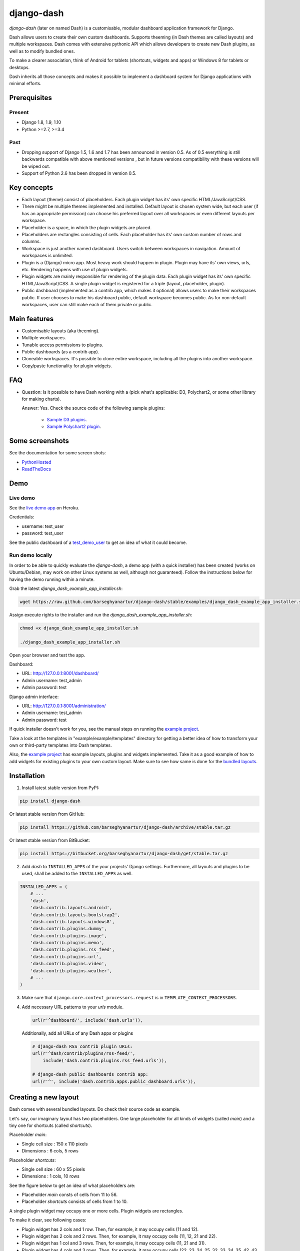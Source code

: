 ===========
django-dash
===========
`django-dash` (later on named Dash) is a customisable, modular dashboard
application framework for Django.

Dash allows users to create their own custom dashboards. Supports theeming (in
Dash themes are called layouts) and multiple workspaces. Dash comes with
extensive pythonic API which allows developers to create new Dash plugins, as
well as to modify bundled ones.

To make a clearer association, think of Android for tablets (shortcuts, widgets
and apps) or Windows 8 for tablets or desktops.

Dash inherits all those concepts and makes it possible to implement a dashboard
system for Django applications with minimal efforts.

Prerequisites
=============
Present
-------
- Django 1.8, 1.9, 1.10
- Python >=2.7, >=3.4

Past
----
- Dropping support of Django 1.5, 1.6 and 1.7 has been announced in version
  0.5. As of 0.5 everything is still backwards compatible with above mentioned
  versions , but in future versions compatibility with these versions will be
  wiped out.
- Support of Python 2.6 has been dropped in version 0.5.

Key concepts
============
- Each layout (theme) consist of placeholders. Each plugin widget has its' own
  specific HTML/JavaScript/CSS.
- There might be multiple themes implemented and installed. Default layout is 
  chosen system wide, but each user (if has an appropriate permission) can
  choose his preferred layout over all workspaces or even different layouts 
  per workspace.
- Placeholder is a space, in which the plugin widgets are placed.
- Placeholders are rectangles consisting of cells. Each placeholder has its' 
  own custom number of rows and columns.
- Workspace is just another named dashboard. Users switch between workspaces 
  in navigation. Amount of workspaces is unlimited.
- Plugin is a (Django) micro app. Most heavy work should happen in plugin. 
  Plugin may have its' own views, urls, etc. Rendering happens with use of
  plugin widgets.
- Plugin widgets are mainly responsible for rendering of the plugin data. 
  Each plugin widget has its' own specific HTML/JavaScript/CSS. A single
  plugin widget is registered for a triple (layout, placeholder, plugin).
- Public dashboard (implemented as a contrib app, which makes it optional)
  allows users to make their workspaces public. If user chooses to make his
  dashboard public, default workspace becomes public. As for non-default
  workspaces, user can still make each of them private or public.

Main features
=============
- Customisable layouts (aka theeming).
- Multiple workspaces.
- Tunable access permissions to plugins.
- Public dashboards (as a contrib app).
- Cloneable workspaces. It's possible to clone entire workspace, including
  all the plugins into another workspace.
- Copy/paste functionality for plugin widgets.

FAQ
===
- Question: Is it possible to have Dash working with a (pick what's applicable: 
  D3, Polychart2, or some other library for making charts).

  Answer: Yes. Check the source code of the following sample plugins:

    - `Sample D3 plugins
      <https://github.com/barseghyanartur/django-dash/tree/master/examples/example/d3_samples>`_.
    - `Sample Polychart2 plugin
      <https://github.com/barseghyanartur/django-dash/tree/master/examples/example/bar>`_.

Some screenshots
================
See the documentation for some screen shots:

- `PythonHosted <http://pythonhosted.org/django-dash/#screenshots>`_
- `ReadTheDocs <http://django-dash.readthedocs.org/en/latest/#screenshots>`_

Demo
====
Live demo
---------
See the `live demo app <https://django-dash.herokuapp.com/>`_ on Heroku.

Credentials:

- username: test_user
- password: test_user

See the public dashboard of a `test_demo_user
<https://django-dash.herokuapp.com/en/test_demo_user/>`_ to get an idea of what
it could become.

Run demo locally
----------------
In order to be able to quickly evaluate the `django-dash`, a demo app (with a
quick installer) has been created (works on Ubuntu/Debian, may work on other
Linux systems as well, although not guaranteed). Follow the instructions
below for having the demo running within a minute.

Grab the latest `django_dash_example_app_installer.sh`:

.. code-block:: sh

    wget https://raw.github.com/barseghyanartur/django-dash/stable/examples/django_dash_example_app_installer.sh

Assign execute rights to the installer and run the
`django_dash_example_app_installer.sh`:

.. code-block:: sh

    chmod +x django_dash_example_app_installer.sh

    ./django_dash_example_app_installer.sh

Open your browser and test the app.

Dashboard:

- URL: http://127.0.0.1:8001/dashboard/
- Admin username: test_admin
- Admin password: test

Django admin interface:

- URL: http://127.0.0.1:8001/administration/
- Admin username: test_admin
- Admin password: test

If quick installer doesn't work for you, see the manual steps on running the
`example project
<https://github.com/barseghyanartur/django-dash/tree/stable/example>`__.

Take a look at the templates in "example/example/templates" directory for
getting a better idea of how to transform your own or third-party templates
into Dash templates.

Also, the `example project
<https://github.com/barseghyanartur/django-dash/tree/stable/example/example/foo>`__
has example layouts, plugins and widgets implemented. Take it as a good example
of how to add widgets for existing plugins to your own custom layout.
Make sure to see how same is done for the `bundled layouts
<https://github.com/barseghyanartur/django-dash/tree/stable/src/dash/contrib/layouts/>`_.

Installation
============
1. Install latest stable version from PyPI:

.. code-block:: sh

    pip install django-dash

Or latest stable version from GitHub:

.. code-block:: sh

    pip install https://github.com/barseghyanartur/django-dash/archive/stable.tar.gz

Or latest stable version from BitBucket:

.. code-block:: sh

    pip install https://bitbucket.org/barseghyanartur/django-dash/get/stable.tar.gz

2. Add `dash` to ``INSTALLED_APPS`` of the your projects' Django settings. 
   Furthermore, all layouts and plugins to be used, shall be added to the
   ``INSTALLED_APPS`` as well.

.. code-block:: python

    INSTALLED_APPS = (
        # ...
        'dash',
        'dash.contrib.layouts.android',
        'dash.contrib.layouts.bootstrap2',
        'dash.contrib.layouts.windows8',
        'dash.contrib.plugins.dummy',
        'dash.contrib.plugins.image',
        'dash.contrib.plugins.memo',
        'dash.contrib.plugins.rss_feed',
        'dash.contrib.plugins.url',
        'dash.contrib.plugins.video',
        'dash.contrib.plugins.weather',
        # ...
    )

3. Make sure that ``django.core.context_processors.request`` is in
   ``TEMPLATE_CONTEXT_PROCESSORS``.

4. Add necessary URL patterns to your `urls` module.

   .. code-block:: python

       url(r'^dashboard/', include('dash.urls')),

   Additionally, add all URLs of any Dash apps or plugins

   .. code-block:: python

       # django-dash RSS contrib plugin URLs:
       url(r'^dash/contrib/plugins/rss-feed/',
           include('dash.contrib.plugins.rss_feed.urls')),

       # django-dash public dashboards contrib app:
       url(r'^', include('dash.contrib.apps.public_dashboard.urls')),

Creating a new layout
=====================
Dash comes with several bundled layouts. Do check their source code as example. 

Let's say, our imaginary layout has two placeholders. One large placeholder for
all kinds of widgets (called `main`) and a tiny one for shortcuts (called
`shortcuts`).

Placeholder `main`:

- Single cell size  :  150 x 110 pixels
- Dimensions        :  6 cols, 5 rows

Placeholder `shortcuts`:

- Single cell size  :  60 x 55 pixels
- Dimensions        :  1 cols, 10 rows

See the figure below to get an idea of what placeholders are:

- Placeholder `main` consts of cells from 11 to 56.
- Placeholder `shortcuts` consists of cells from 1 to 10.

A single plugin widget may occupy one or more cells. Plugin widgets are
rectangles.

To make it clear, see following cases:

- Plugin widget has 2 cols and 1 row. Then, for example, it may occupy cells
  (11 and 12).
- Plugin widget has 2 cols and 2 rows. Then, for example, it may occupy cells 
  (11, 12, 21 and 22).
- Plugin widget has 1 col and 3 rows. Then, for example, it may occupy cells 
  (11, 21 and 31).
- Plugin widget has 4 cols and 3 rows. Then, for example, it may occupy cells 
  (22, 23, 24, 25, 32, 33, 34, 35, 42, 43, 44 and 45).

.. code-block:: text

                                     `main`                                `shortcuts`
    ┌───────────┬───────────┬───────────┬───────────┬───────────┬───────────┐ ┌─────┐
    │           │           │           │           │           │           │ │  1  │
    │           │           │           │           │           │           │ │     │
    │    11     │    12     │    13     │    14     │    15     │    16     │ ├─────┤
    │           │           │           │           │           │           │ │  2  │
    │           │           │           │           │           │           │ │     │
    ├───────────┼───────────┼───────────┼───────────┼───────────┼───────────┤ ├─────┤
    │           │           │           │           │           │           │ │     │
    │           │           │           │           │           │           │ │  3  │
    │    21     │    22     │    23     │    24     │    25     │    26     │ ├─────┤
    │           │           │           │           │           │           │ │  4  │
    │           │           │           │           │           │           │ │     │
    ├───────────┼───────────┼───────────┼───────────┼───────────┼───────────┤ ├─────┤
    │           │           │           │           │           │           │ │     │
    │           │           │           │           │           │           │ │  5  │
    │    31     │    32     │    33     │    34     │    35     │    36     │ ├─────┤
    │           │           │           │           │           │           │ │  6  │
    │           │           │           │           │           │           │ │     │
    ├───────────┼───────────┼───────────┼───────────┼───────────┼───────────┤ ├─────┤
    │           │           │           │           │           │           │ │     │
    │           │           │           │           │           │           │ │  7  │
    │    41     │    42     │    43     │    44     │    45     │    46     │ ├─────┤
    │           │           │           │           │           │           │ │  8  │
    │           │           │           │           │           │           │ │     │
    ├───────────┼───────────┼───────────┼───────────┼───────────┼───────────┤ ├─────┤
    │           │           │           │           │           │           │ │     │
    │           │           │           │           │           │           │ │  9  │
    │    51     │    52     │    53     │    54     │    55     │    56     │ ├─────┤
    │           │           │           │           │           │           │ │ 10  │
    │           │           │           │           │           │           │ │     │
    └───────────┴───────────┴───────────┴───────────┴───────────┴───────────┘ └─────┘

There are some rules/guidelines you should follow.

Let's assume that layout is named `example`. The layout directory should then
have the following structure.

.. code-block:: text

    path/to/layout/example/
    ├── static
    │   ├── css
    │   │   └── dash_layout_example.css # Contains layout-specific CSS
    │   ├── images
    │   └── js
    │       └── dash_layout_example.js # Contains layout specific JavaScripts
    ├── templates
    │   └── example
    │       ├── edit_layout.html # Master edit layout
    │       └── view_layout.html # Master view layout
    ├── __init__.py
    ├── dash_layouts.py # Where layouts and placeholders are defined and registered
    ├── dash_plugins.py # Where layout specific plugins and plugin widgets are defined and registered
    └── dash_widgets.py # Where layout specific plugin widgets are defined

Layout and placeholder classes should be placed in the `dash_layouts.py` file.

Each layout should be put into the ``INSTALLED_APPS`` of your Django projects'
`settings.py` module.

.. code-block:: python

    INSTALLED_APPS = (
        # ...
        'path.to.layout.example',
        # ...
    )

path/to/layout/example/dash_layouts.py
--------------------------------------
Step by step review of a how to create and register a layout and placeholders.
Note, that Dash auto-discovers your layouts by name of the file
`dash_layouts.py`. The module, in which the layouts are defined, has to be
named `dash_layouts.py`.

Required imports.

.. code-block:: python

    from dash.base import BaseDashboardLayout, BaseDashboardPlaceholder
    from dash.base import layout_registry

Defining the Main placeholder.

.. code-block:: python

    class ExampleMainPlaceholder(BaseDashboardPlaceholder):

        uid = 'main'  # Unique ID of the placeholder.
        cols = 6  # Number of columns in the placeholder.
        rows = 5  # Number of rows in the placeholder.
        cell_width = 150  # Width of a single cell in the placeholder.
        cell_height = 110  # Height of a single cell in the placeholder.

Defining the Shortcuts placeholder.

.. code-block:: python

    class ExampleShortcutsPlaceholder(BaseDashboardPlaceholder):

        uid = 'shortcuts'  # UID of the placeholder.
        cols = 1  # Number of columns in the placeholder.
        rows = 10  # Number of rows in the placeholder.
        cell_width = 60  # Width of a single cell in the placeholder.
        cell_height = 55  # Height of a single cell in the placeholder.

Defining and registering the Layout.

.. code-block:: python

    class ExampleLayout(BaseDashboardLayout):

        uid = 'example'  # Layout UID.
        name = 'Example'  # Layout name.

        # View template. Master template used in view mode.
        view_template_name = 'example/view_layout.html'

        # Edit template. Master template used in edit mode.
        edit_template_name = 'example/edit_layout.html'

        # All placeholders listed. Note, that placeholders are rendered in the
        # order specified here.
        placeholders = [ExampleMainPlaceholder, ExampleShortcutsPlaceholder]

        # Cell units used in the entire layout. Allowed values are: 'px',
        # 'pt', 'em' or '%'. In the ``ExampleMainPlaceholder`` cell_width is
        # set to 150. It means that in this particular case its' actual width
        # would be `150px`.
        cell_units = 'px'

        # Layout specific CSS.
        media_css = ('css/dash_layout_example.css',)

        # Layout specific JS.
        media_js = ('js/dash_layout_example.js',)

    # Registering the layout.
    layout_registry.register(ExampleLayout)

HTML templates
--------------
You custom layout should be inherited from base layout templates (view or
edit). Both view and edit layouts share a lot of things, still edit layout is
a bit more "heavy".

- view_layout.html should inherit from "dash/layouts/base_view_layout.html".
- edit_layout.html should inherit from "dash/layouts/base_edit_layout.html".

Both "dash/layouts/base_view_layout.html" and
"dash/layouts/base_edit_layout.html" inherit from
"dash/layouts/base_layout.html", which in its' turn inherits from
"dash/base.html".

Note, that when rendered to HTML, each Dash template, gets a body class
"layout" + layouts' unique identifier (UID). So, the ``ExampleLayout``
layout would automatically get the class "layout-example".

.. code-block:: html

    <body class="layout-example">

In case of Android layout (UID "android") it would be as follows.

.. code-block:: html

    <body class="layout-android">

Base your layout specific custom CSS on presence of those classes.

Same goes for Placeholders. Each placeholder gets `id_` + placeholders' UID
and the classes "placeholder" and "placeholder-" + placeholders' UID. So, the
``ExampleMainPlaceholder`` would look as follows.

.. code-block:: html

    <div id="id_main" class="placeholder placeholder-main">

And the ``ExampleShortcutsPlaceholder`` placeholder would look as follows.

.. code-block:: html

    <div id="id_shortcuts" class="placeholder placeholder-shortcuts">

Same goes for plugin widgets. Apart from some other classes that each plugin
widget would get for positioning, it gets the "plugin" and "plugin-" + plugin
UID. See the following example (for the plugin Dummy with UID "dummy"). Each
plugin also gets an automatic UID on the moment when rendered. In the example
below it's the "p6d06f17d-e142-4f45-b9c1-893c38fc2b01".

.. code-block:: html

    <div id="p6d06f17d-e142-4f45-b9c1-893c38fc2b01" class="plugin plugin-dummy">

Layout, placeholder, plugin and plugin widget have properties for getting their
HTML specific classes and IDs.

Layout (instance)

.. code-block:: python

    layout.html_class

Placeholder (instance)

.. code-block:: python

    placeholder.html_id
    placeholder.html_class

Plugin (instance)

.. code-block:: python

    plugin.html_id
    plugin.html_class

Plugin widget (static call)

.. code-block:: python

    plugin_widget.html_class  # Static one

Creating a new plugin
=====================
Dash comes with several bundled plugins. Do check their source code as example.

Making of a plugin or a plugin widget is quite simple, although there are some
rules/guidelines you should follow.

Let's assume that plugin is named `sample_memo`. The plugin directory should
then have the following structure.

Note, that you are advised to prefix all your plugin specific media files
with ``dash_plugin_`` for the sake of common sense.

.. code-block:: text

    path/to/plugin/sample_memo/
    ├── static
    │   ├── css
    │   │   └── dash_plugin_sample_memo.css # Plugin specific CSS
    │   ├── images
    │   └── js
    │       └── dash_plugin_sample_memo.js # Plugin specific JavaScripts
    ├── templates
    │   └── sample_memo
    │       ├── render_main.html # Plugin widget templ. for `main` Placeholder
    │       └── render_short.html # Plugin widget templ. for `shortcuts` Placeholder
    ├── __init__.py
    ├── dash_plugins.py # Where plugins and widgets are defined and registered
    ├── dash_widgets.py # Where the plugin widgets are defined
    └── forms.py # Plugin configuration form

In some cases, you would need plugin specific overridable settings (see
``dash.contrib.plugins.weather`` plugin as an example. You are advised to
write your settings in such a way, that variables of your Django projects'
`settings.py` module would have ``DASH_PLUGIN_`` prefix.

path/to/plugin/sample_memo/dash_plugins.py
------------------------------------------
Step by step review of a how to create and register a plugin and plugin
widgets. Note, that Dash auto-discovers your plugins if you place them into a
file named `dash_plugins.py` of any Django app listed in ``INSTALLED_APPS``
of your Django projects' settings module.

Define and register the plugin
~~~~~~~~~~~~~~~~~~~~~~~~~~~~~~
As already stated, a single plugin widget is registered for a triple (layout,
placeholder, plugin). That means, that if you need two widgets, one sized 1x1
and another sized 2x2, you need two plugins for it. You can either manually
define all plugins and widgets for the sizes desired, or define a single
base plugin or a widget class and have it factory registered for a number of
given sizes. Below, both approaches would be explained.

Required imports.

.. code-block:: python

    from dash.base import BaseDashboardPlugin, plugin_registry
    from path.to.plugin.sample_memo.forms import SampleMemoForm

Defining the Sample Memo plugin (2x2) (to be used in the `main` placeholder).

.. code-block:: python

    class SampleMemo2x2Plugin(BaseDashboardPlugin):

        uid = 'sample_memo_2x2'  # Plugin UID
        name = _("Memo")  # Plugin name
        group = _("Memo")  # Group to which the plugin belongs to
        form = SampleMemoForm  # Plugin forms are explained later
        html_classes = ['sample-memo']  # Optional. Adds extra HTML classes.

Registering the Sample Memo plugin.

.. code-block:: python

    plugin_registry.register(SampleMemo2x2Plugin)

Defining the Sample Memo plugin (1x1) (to be used in the `shortcuts`
placeholder).

.. code-block:: python

    class SampleMemo1x1Plugin(SampleMemo2x2Plugin):

        uid = 'sample_memo_1x1'  # Plugin UID

Registering the Sample Memo plugin.

.. code-block:: python

    plugin_registry.register(SampleMemo1x1Plugin)

Repeat the steps below for each plugin size (or read about factory registering
the plugins and widgets below).

Factory register plugins
~~~~~~~~~~~~~~~~~~~~~~~~
Alternatively, you can define just a single plugin base class and have it
factory registered for the given sizes. The code below would produce and
register classes for in sizes 1x1 and 2x2. When you need to register a plgin
for 10 sizes, this approach clearly wins. Besides, it's very easy to get a
clear overview of all plugins sizes registered.

Required imports.

.. code-block:: python

    from dash.base import BaseDashboardPlugin
    from dash.factory import plugin_factory
    from path.to.plugin.sample_memo.forms import SampleMemoForm

Defining the base plugin class.

.. code-block:: python

    class BaseSampleMemoPlugin(BaseDashboardPlugin):

        name = _("Memo")  # Plugin name
        group = _("Memo")  # Group to which the plugin belongs to
        form = SampleMemoForm  # Plugin forms are explained later
        html_classes = ['sample-memo']  # Optional. Adds extra HTML classes.

Note, that we don't provide ``uid`` property in the base class.

Now, that we have the base plugin defined, factory register it for the sizes
given.

.. code-block:: python

    sizes = (
        (1, 1),
        (2, 2),
    )
    plugin_factory(BaseSampleMemoPlugin, 'sample_memo', sizes)

In the example above, "sample_memo" is the base name of the plugin. Size
information would be appended to it ("sample_memo_1x1", "sample_memo_2x2").

Register plugin widgets
~~~~~~~~~~~~~~~~~~~~~~~
Plugin widgets are defined in `dash_widgets.py` module (described later), but
registered in the `dash_plugins.py`, which is auto-discovered by Dash.

Required imports.

.. code-block:: python

    from dash.base import plugin_widget_registry
    from path.to.plugin.sample_memo.dash_widgets import (
        SampleMemo1x1ExampleMainWidget,
        SampleMemo2x2ExampleMainWidget
    )

Registering the Sample Memo plugin widget for placeholder `main` of layout
`example`.

.. code-block:: python

    plugin_widget_registry.register(SampleMemo2x2ExampleMainWidget)

Registering the Sample Memo plugin widget for placeholder `shortcuts` of layout
`example`.

.. code-block:: python

    plugin_widget_registry.register(SampleMemo1x1ExampleMainWidget)

path/to/plugin/sample_memo/dash_widgets.py
------------------------------------------
Why to have another file for defining widgets? Just to keep the code clean and
less messy, although you could perfectly define all your plugin widgets in the
module `dash_plugins.py`, it's recommended to keep it separate.

Take into consideration, that `dash_widgets.py` is not an auto-discovered file
pattern. All your plugin widgets should be registered in modules named
`dash_plugins.py`.

Define and register the plugin widget
~~~~~~~~~~~~~~~~~~~~~~~~~~~~~~~~~~~~~
Required imports.

.. code-block:: python

    from django.template.loader import render_to_string
    from dash.base import BaseDashboardPluginWidget

Memo plugin widget for Example layout (placeholder `main`).

.. code-block:: python

    class SampleMemo2x2ExampleMainWidget(BaseDashboardPluginWidget):

        layout_uid = 'example'  # Layout for which the widget is written
        placeholder_uid = 'main'  # Placeholder within the layout for which
                                  # the widget is written
        plugin_uid = 'sample_memo_2x2'  # Plugin for which the widget is
                                        # written
        cols = 2  # Number of widget columns
        rows = 2  # Number of widget rows

        def render(self, request=None):
            context = {'plugin': self.plugin}
            return render_to_string('sample_memo/render_main.html', context)

Memo plugin widget for Example layout (placeholder `shortcuts`).

.. code-block:: python

    class SampleMemo1x1ExampleShortcutWidget(SampleMemo2x2ExampleMainWidget):

        placeholder_uid = 'shortcuts'  # Placeholder within the layout for
                                       # which the widget is written
        cols = 1  # Number of widget columns
        rows = 1  # Number of widget rows

        def render(self, request=None):
            context = {'plugin': self.plugin}
            return render_to_string(
                'sample_memo/render_shortcuts.html', context
            )

Factory register plugin widgets
~~~~~~~~~~~~~~~~~~~~~~~~~~~~~~~
Alternatively, you can define just a single plugin widget base class and have
it factory registered for the given sizes. The code below would produce and
register classes for in sizes 1x1 and 2x2.

Required imports.

.. code-block:: python

    from django.template.loader import render_to_string
    from dash.factory import plugin_widget_factory
    from dash.base import BaseDashboardPluginWidget

Defining the base plugin widget class.

.. code-block:: python

    class BaseSampleMemoWidget(BaseDashboardPluginWidget):

        def render(self, request=None):
            context = {'plugin': self.plugin}
            return render_to_string('sample_memo/render.html', context)

Now, that we have the base plugin defined, factory register it for the sizes
given.

.. code-block:: python

    sizes = (
        (1, 1),
        (2, 2),
    )
    plugin_widget_factory(
        BaseSampleMemoWidget, 'example', 'main', 'sample_memo', sizes
    )

In the example above:

- "sample_memo" is the base name of the plugin and it should match the name
  given to plugin factory exactly.
- "example" is the uid of the layout, for which the widget is being registered.
- "main" is the uid of the placeholder, for which the widget it being
  registered.

path/to/plugin/sample_memo/forms.py
-----------------------------------
What are the plugin forms? Very simple - if plugin is configurable, it has a
form. If you need to have a custom CSS or a JavaScript included when rendering
a specific form, use Django's class Media directive in the form.

Required imports.

.. code-block:: python

    from django import forms
    from dash.base import DashboardPluginFormBase

Memo form (for `Sample Memo` plugin).

.. code-block:: python

    class SampleMemoForm(forms.Form, DashboardPluginFormBase):

        plugin_data_fields = [
            ("title", ""),
            ("text", "")
        ]

        title = forms.CharField(label=_("Title"), required=False)
        text = forms.CharField(label=_("Text"), required=True,
                               widget=forms.widgets.Textarea)

        def __init__(self, *args, **kwargs):
            super(MemoForm, self).__init__(*args, **kwargs)

Now, that everything is ready, make sure your that both layout and the plugin
modules are added to ``INSTALLED_APPS`` for your projects' Django `settings.py`
module.

.. code-block:: python

    INSTALLED_APPS = (
        # ...
        'path.to.layout.example',
        'path.to.plugin.sample_memo',
        # ...
    )

After it's done, go to terminal and type the following command.

.. code-block:: sh

    ./manage.py dash_sync_plugins

If your HTTP server is running, you would then be able to access your dashboard.

- View URL: http://127.0.0.1:8000/dashboard/
- Edit URL: http://127.0.0.1:8000/dashboard/edit/

Note, that you have to be logged in, in order to use the dashboard. If your new
plugin doesn't appear, set the ``DASH_DEBUG`` to True in your Django's local
settings module (`local_settings.py`), re-run your code and check console for
error notifications.

Plugin and widget factory
=========================
In general, when making a new plugin, base widgets are made for then too. By
creating base widgets you avoid duplication of the code. See the example below.

.. code-block:: python

    from dash.base import BaseDashboardPlugin

    class BaseMemoPlugin(BaseDashboardPlugin):

        name = _("Memo")
        group = _("Memo")
        form = MemoForm

Now that we have the base plugin, we can use plugin factory to generate and
register plugin classes of the required dimensions.

.. code-block:: python

    from dash.factory import plugin_factory
    plugin_factory(BaseMemoPlugin, 'memo', ((5, 6), (6, 5), (6, 6)))

The code above will generate "memo_5x6", "memo_6x5" and "memo_6x6" plugin
classes which subclass the ``BaseMemoPlugin`` and register them in the plugin
registry. The ``uid`` property would be automatically generated.

Same goes for the widgets.

.. code-block:: python

    from dash.base import BaseDashboardPluginWidget

    class BaseMemoWidget(BaseDashboardPluginWidget):

        def render(self, request=None):
            context = {'plugin': self.plugin}
            return render_to_string('memo/render.html', context)

Now that we have the base widget, we can use plugin widget factory to generate
and register plugin widget classes of the required dimensions.

.. code-block:: python

    from dash.factory import plugin_widget_factory

    plugin_widget_factory(
        BaseMemoWidget,
        'bootstrap2_fluid',
        'main',
        'memo',
        ((5, 6), (6, 5), (6, 6))
    )

The code above will generate "memo_5x6", "memo_6x5" and "memo_6x6" plugin
widget classes which subclass the ``BaseMemoWidget`` and register them in the
plugin widget registry. The ``layout_uid``, ``placeholder_uid``,
``plugin_uid``, ``cols`` and ``rows`` properties would be automatically
generated.

Of course, there would be cases when you can't use factory, for example because
each of your plugins or widgets differs from others by tiny important bits, but
if you notice yourself subclassing the base widget or plugin many times without
any change to the code, then it's perhaps a right time to start using the
factory.

Layout, plugin and widget summary
=================================
When making your own layouts, plugins and plugin widgets you are free to use
the API as you wish. While developing the Dash, I found the follow practices
useful:

- When making a new plugin, always make a base plugin class, from which all 
  size specific ones would derive.
- Do create base plugin widgets (with HTML templates) in the plugin, but do not 
  register them there. Use factory (``dash.factory``) to generate and register
  layout specific plugin widgets - preferably in the layout module.
- If you're adding custom plugin to existing bundled layout (those that 
  reside in ``dash.contrib.layouts``), create a new module named
  ``dash_custom`` (or any other name that you prefer) and factory
  generate/register your layout specific plugin widgets in a module named
  `dash_plugins.py` (do not forget to add the module to ``INSTALLED_APPS``, so
  that it auto-discovered).

Permissions
===========
Plugin system allows administrators to specify the access rights to every 
plugin. Dash permissions are based on Django Users and User Groups. Access
rights are manageable via Django admin (/administration/dash/dashboardplugin/).
Note, that your admin URL prefix may vary from the one given in example (it's
usually "/admin/", while in example it's "/administration/"). If user doesn't
have the rights to access plugin, it doesn't appear on his dashboard even if
has been added to it (imagine, you have once granted the right to use the news
plugin to all users, but later on decided to limit it to Staff members group
only). Note, that superusers have access to all plugins.

.. code-block:: text

            Plugin access rights management interface in Django admin
    ┌──────────────────────────────┬────────────────────┬─────────────────────┐
    │ `Plugin`                     │ `Users`            │ `Groups`            │
    ├──────────────────────────────┼────────────────────┼─────────────────────┤
    │ Video (big_video)            │ John Doe           │ Dashboard users     │
    ├──────────────────────────────┼────────────────────┼─────────────────────┤
    │ TinyMCE memo (tinymce_memo)  │                    │ Dashboard users     │
    ├──────────────────────────────┼────────────────────┼─────────────────────┤
    │ News (news)                  │ Oscar, John Doe    │ Staff members       │
    ├──────────────────────────────┼────────────────────┼─────────────────────┤
    │ URL (url)                    │                    │ Dashboard users     │
    ├──────────────────────────────┼────────────────────┼─────────────────────┤
    │ Video (video)                │                    │ Dashboard users     │
    ├──────────────────────────────┼────────────────────┼─────────────────────┤
    │ Dummy (dummy)                │                    │ Testers             │
    ├──────────────────────────────┼────────────────────┼─────────────────────┤
    │ Dummy (large_dummy)          │                    │ Testers             │
    ├──────────────────────────────┼────────────────────┼─────────────────────┤
    │ Memo (big_memo)              │                    │ Dashboard users     │
    └──────────────────────────────┴────────────────────┴─────────────────────┘

Management commands
===================
There are several management commands.

- `dash_find_broken_dashboard_entries`. Find broken dashboard entries that 
  occur when some plugin which did exist in the system, no longer exists.
- `dash_sync_plugins`. Should be ran each time a new plugin is being added
  to the Dash.
- `dash_update_plugin_data`. A mechanism to update existing plugin data in 
  case if it had become invalid after a change in a plugin. In order for it
  to work, each plugin should implement and ``update`` method, in which the
  data update happens.

Tuning
======
There are number of Dash settings you can override in the `settings.py` module
of your Django project:

- `DASH_RESTRICT_PLUGIN_ACCESS` (bool): If set to True, (Django) permission 
  system for dash plugins is enabled. Defaults to True. Setting this to False
  makes all plugins available for all users.
- `DASH_ACTIVE_LAYOUT` (str): Active (default) layout UID. Defaults to
  "android".
- `DASH_LAYOUT_CELL_UNITS` (str): Allowed values for layout cell units.
  Defaults to ("em", "px", "pt", "%").
- `DASH_DISPLAY_AUTH_LINK` (bool): If set to True, the log out link is shown 
  in the Dash drop-down menu. Defaults to True.

For tuning of specific contrib plugin, see the docs in the plugin directory.

Styling tips
============
Font Awesome is used for icons. As a convention, all icons of font-awesome are
placed within a span. Next to their original class, they all should be getting
an extra class "iconic". Follow that rule when making a new layout or a
plugin (HTML). It allows to make the styling easy, since icon colours could be
then changed within no time.

Bundled plugins and layouts
===========================
Dash ships with number of bundled (demo) plugins and layouts that are mainly
made to demonstrate its' abilities. In order to work among various layouts
(themes), each plugin has a single widget registered for a single layout.
It's possible to unregister a bundled widget and replace it with a custom one.

Bundled plugins
---------------
Below a short overview of the plugins. See the README.rst file in directory
of each plugin for details.

- `Dummy plugin
  <https://github.com/barseghyanartur/django-dash/tree/stable/src/dash/contrib/plugins/dummy>`_.
  Mainly made for quick testing. Still, is perfect example of how to write a
  plugin and widgets.
- `Image plugin
  <https://github.com/barseghyanartur/django-dash/tree/stable/src/dash/contrib/plugins/image>`_.
  Allows users to put images on their dashboard. If you plan to make a plugin
  that deals with file uploads, make sure to check the source of this one
  first.
- `Memo plugin
  <https://github.com/barseghyanartur/django-dash/tree/stable/src/dash/contrib/plugins/memo>`_.
  Allows users to put short notes on their dashboard.
- `RSS feed plugin
  <https://github.com/barseghyanartur/django-dash/tree/stable/src/dash/contrib/plugins/rss_feed>`_.
  Allows users to put any RSS feed right into the dashboard.
- `URL plugin
  <https://github.com/barseghyanartur/django-dash/tree/stable/src/dash/contrib/plugins/url>`_.
  Allows users to put links to their dashboard.
- `Bookmark plugin
  <https://github.com/barseghyanartur/django-dash/tree/stable/src/dash/contrib/plugins/url>`_.
  Allows users to put bookmarks to their dashboard. Bookmarks are added by
  the administrator.
- `Video plugin
  <https://github.com/barseghyanartur/django-dash/tree/stable/src/dash/contrib/plugins/video>`_.
  Allows users to put YouTube or Vimeo videos to their dashboard.
- `Weather plugin
  <https://github.com/barseghyanartur/django-dash/tree/stable/src/dash/contrib/plugins/weather>`_.
  Allows to put a weather widget into dashboard.

Demo plugins
------------
- `Sample D3 plugins
  <https://github.com/barseghyanartur/django-dash/tree/master/examples/example/d3_samples>`_.
  Shows how to transform D3.js charts into Dash plugins.
- `Sample Polychart2 plugin
  <https://github.com/barseghyanartur/django-dash/tree/master/examples/example/bar>`_.
  Shows how to transform Polychart2.js charts into Dash plugins.
- `News plugin
  <https://github.com/barseghyanartur/django-dash/tree/stable/examples/example/news>`_.
  Shows how to embed your Django news application (front-end part of it) into
  a Dash plugin widget.

Bundled layouts
---------------
Below a short overview of the layouts. See the README.rst file in directory of each layout for details.

- `Android 
  <https://github.com/barseghyanartur/django-dash/tree/stable/src/dash/contrib/layouts/android>`_
  (like) layout. Has two placeholders: main (6 cols x 5 rows, each block sized
  150x110 px) and shortcuts (1 col x 10 rows, each block sized 60x55 px).
- `Bootstrap 2 fluid 
  <https://github.com/barseghyanartur/django-dash/tree/stable/src/dash/contrib/layouts/bootstrap2>`_
  (like) layout. Has one placeholder: main (11 cols x 9 rows, each block sized
  70x40 px).
- `Windows 8 
  <https://github.com/barseghyanartur/django-dash/tree/stable/src/dash/contrib/layouts/windows8>`_
  (like) layout. Has two placeholders: main (6 cols x 4 rows, each block sized
  140x135 px) and sidebar (2 cols x 4 rows, each block sized 140x135 px).

Demo layouts
------------
- `Example
  <https://github.com/barseghyanartur/django-dash/tree/stable/examples/example/foo>`_
  layout. Has five placeholders: top (8 cols x 1 rows, each block sized
  55x55 px), right (3 col x 8 rows, each block sized 55x55 px), bottom (
  8 cols x 1 rows, each block sized 55x55 px), left (3 col x 8 rows, each
  block sized 55x55 px) and main (5 col x 4 rows, each block sized 110x95 px).

Naming conventions
==================
Although you are free to name your plugins and widgets as you want (except that
you should comply with `PEP-008
<http://www.python.org/dev/peps/pep-0008/#function-names>`_), there are some
naming conventions introduced, that you are recommended to follow.

- Example1x1Plugin: 1x1 example plugin
    - Example1x1AndroidMainWidget: 1x1 widget for 1x1 example plugin (layout
      Android, placeholder 'main')
    - Example1x1AndroidShortcutsWidget: 1x1 widget for 1x1 example plugin (
      layout Android, placeholder 'shortcuts')
    - Example1x1Windows8MainWidget: 1x1 widget for 1x1 example plugin (layout
      Windows 8, placeholder 'main')
    - Example1x1Windows8SidebarWidget: 1x1 widget for 1x1 example plugin (
      layout Windows 8, placeholder 'sidebar')

- Example2x3Plugin: 2x3 example plugin
    - Example2x3Windows8MainWidget: 2x3 widget for 2x3 example plugin (layout
      Windows 8, placeholder 'main')
    - Example2x3Windows8SidebarWidget: 2x3 widget for 2x3 example plugin (
      layout Windows 8, placeholder 'sidebar')

- Example6x1Plugin: 6x1 example plugin
    - Example6x1YourLayoutSidebarWidget: 6x1 widget for 6x1 example plugin (
      layout Your Layout, placeholder 'main')

Debugging
=========
Most of the errors are logged (DEBUG). If you have written a plugin and it
somehow doesn't appear in the list of available plugins, do run the following
management command:

.. code-block:: sh

    ./manage.py dash_sync_plugins

The ``dash_sync_plugins`` not only syncs your plugins into the database, but
also is a great way of checking for possible errors.

Available translations
======================
- Dutch (core and plugins)
- Russian (core and plugins)

Troubleshooting
===============
- If you somehow get problems installing ``Dash``, check the `example
  <https://github.com/barseghyanartur/django-dash/tree/master/examples>`__
  project and the `requirements.txt
  <https://raw.githubusercontent.com/barseghyanartur/django-dash/master/examples/requirements.txt>`__.

Testing
=======
Project is covered by test (functional- and browser-tests).

Py.test is used as a default test runner.

To test with all supported Python/Django versions type:

.. code-block:: sh

    tox

To test against specific environment, type:

.. code-block:: sh

    tox -e pypy-django18

To test just your working environment type:

.. code-block:: sh

    ./runtests.py

To tests just your working environment (with Django test runner) type:

.. code-block:: sh

    ./manage.py test dash

It's assumed that you have all the requirements installed. If not, first
install the test requirements:

.. code-block:: sh

    pip install -r examples/requirements/test.txt

Browser tests
-------------
For browser tests you may choose between Firefox and PhantomJS. PhantomJS is
faster, Firefox tests tell you more. Both cases require some effort and both
have disadvantages regarding the installation (although once you have them
installed they work perfect).

Latest versions of Firefox are often not supported by Selenium. Current
version of the Selenium for Python (2.53.6) works fine with Firefox 47.
Thus, instead of using system Firefox you could better use a custom one.

For PhantomJS you need to have NodeJS installed.

Set up Firefox 47
~~~~~~~~~~~~~~~~~
1. Download Firefox 47 from
   `this
   <https://ftp.mozilla.org/pub/firefox/releases/47.0.1/linux-x86_64/en-GB/firefox-47.0.1.tar.bz2>`__
   location and unzip it into ``/usr/lib/firefox47/``

2. Specify the full path to your Firefox in ``FIREFOX_BIN_PATH``
   setting. Example:

   .. code-block:: python

       FIREFOX_BIN_PATH = '/usr/lib/firefox47/firefox'

   If you set ``FIREFOX_BIN_PATH`` to None, system Firefox would be used.

After that your Selenium tests would work.

Setup PhantomJS
~~~~~~~~~~~~~~~
You could also run tests in headless mode (faster). For that you will need
PhantomJS.

1. Install PhantomJS and dependencies.

   .. code-block:: sh

       curl -sL https://deb.nodesource.com/setup_6.x -o nodesource_setup.sh
       sudo bash nodesource_setup.sh
       sudo apt-get install nodejs
       sudo apt-get install build-essential libssl-dev
       sudo npm -g install phantomjs-prebuilt

2. Specify the ``PHANTOM_JS_EXECUTABLE_PATH`` setting. Example:

   .. code-block:: python

       PHANTOM_JS_EXECUTABLE_PATH = ""

   If you want to use Firefox for testing, set
   ``PHANTOM_JS_EXECUTABLE_PATH`` to None.

License
=======
GPL 2.0/LGPL 2.1

Support
=======
For any issues contact me at the e-mail given in the `Author`_ section.

Author
======
Artur Barseghyan <artur.barseghyan@gmail.com>
